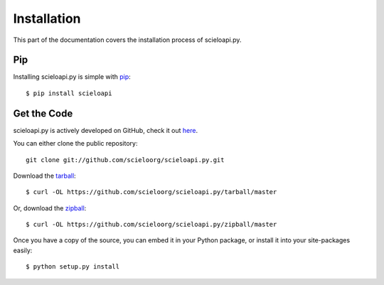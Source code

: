 .. _install:

Installation
============

This part of the documentation covers the installation process of scieloapi.py.


Pip
---

Installing scieloapi.py is simple with `pip <http://www.pip-installer.org/>`_::

   $ pip install scieloapi


Get the Code
------------

scieloapi.py is actively developed on GitHub, check it out 
`here <https://github.com/scieloorg/scieloapi.py>`_.

You can either clone the public repository::

    git clone git://github.com/scieloorg/scieloapi.py.git

Download the `tarball <https://github.com/scieloorg/scieloapi.py/tarball/master>`_::

    $ curl -OL https://github.com/scieloorg/scieloapi.py/tarball/master

Or, download the `zipball <https://github.com/scieloorg/scieloapi.py/zipball/master>`_::

    $ curl -OL https://github.com/scieloorg/scieloapi.py/zipball/master


Once you have a copy of the source, you can embed it in your Python package,
or install it into your site-packages easily::

    $ python setup.py install

